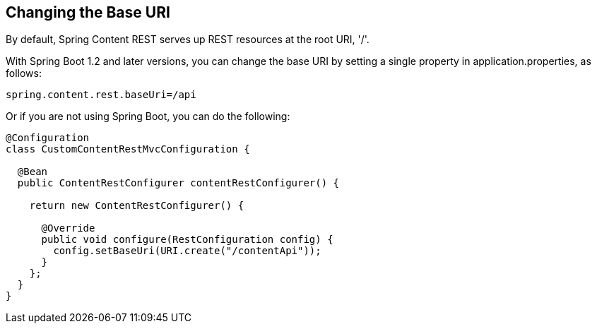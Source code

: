 == Changing the Base URI
By default, Spring Content REST serves up REST resources at the root URI, '/'.

With Spring Boot 1.2 and later versions, you can change the base URI by setting a single property in application.properties, as follows:

====
[source, java]
----
spring.content.rest.baseUri=/api
----
====

Or if you are not using Spring Boot, you can do the following:

====
[source, java]
----
@Configuration
class CustomContentRestMvcConfiguration {

  @Bean
  public ContentRestConfigurer contentRestConfigurer() {

    return new ContentRestConfigurer() {

      @Override
      public void configure(RestConfiguration config) {
        config.setBaseUri(URI.create("/contentApi"));
      }
    };
  }
}
----
====
